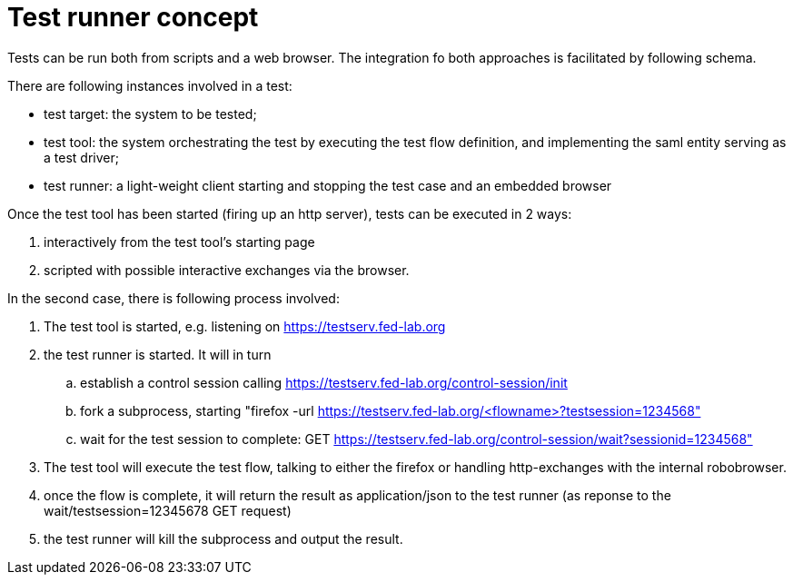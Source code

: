 # Test runner concept

Tests can be run both from scripts and a web browser. The integration fo both
approaches is facilitated by following schema.

There are following instances involved in a test:

- test target: the system to be tested;
- test tool: the system orchestrating the test by executing the test flow definition,
  and implementing the saml entity serving as a test driver;
- test runner: a light-weight client starting and stopping the test case and an
  embedded browser

Once the test tool has been started (firing up an http server), tests can be executed
in 2 ways:

. interactively from the test tool's starting page
. scripted with possible interactive exchanges via the browser.

In the second case, there is following process involved:

. The test tool is started, e.g. listening on https://testserv.fed-lab.org
. the test runner is started. It will in turn
.. establish a control session calling https://testserv.fed-lab.org/control-session/init
.. fork a subprocess, starting "firefox -url https://testserv.fed-lab.org/<flowname>?testsession=1234568"
.. wait for the test session to complete: GET https://testserv.fed-lab.org/control-session/wait?sessionid=1234568"
. The test tool will execute the test flow, talking to either the firefox or handling
  http-exchanges with the internal robobrowser.
. once the flow is complete, it will return the result as application/json to the test runner (as reponse
  to the wait/testsession=12345678 GET request)
. the test runner will kill the subprocess and output the result.
